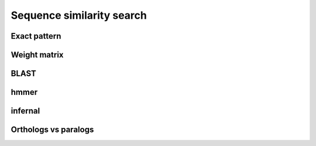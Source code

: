 **************************
Sequence similarity search
**************************

Exact pattern
=============

Weight matrix
=============

BLAST
=====

hmmer
=====

infernal
========

Orthologs vs paralogs
=====================

